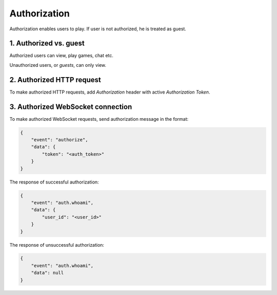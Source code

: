 Authorization
===============
Authorization enables users to play.
If user is not authorized, he is treated as guest.

1. Authorized vs. guest
------------------------------
Authorized users can view, play games, chat etc.

Unauthorized users, or `guests`, can only view.

2. Authorized HTTP request
-------------------------------------
To make authorized HTTP requests, add `Authorization` header with active `Authorization Token`.

3. Authorized WebSocket connection
----------------------------------
To make authorized WebSocket requests, send authorization message in the format:

.. code-block:: json

    {
        "event": "authorize",
        "data": {
            "token": "<auth_token>"
        }
    }

The response of successful authorization:

.. code-block:: json

    {
        "event": "auth.whoami",
        "data": {
            "user_id": "<user_id>"
        }
    }


The response of unsuccessful authorization:

.. code-block:: json

    {
        "event": "auth.whoami",
        "data": null
    }
